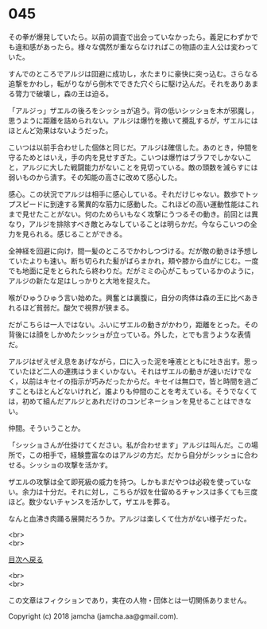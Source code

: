 #+OPTIONS: toc:nil
#+OPTIONS: \n:t

* 045

  その拳が爆発していたら。以前の調査で出会っていなかったら。義足にわずかでも違和感があったら。様々な偶然が重ならなければこの物語の主人公は変わっていた。

  すんでのところでアルジは回避に成功し，水たまりに豪快に突っ込む。さらなる追撃をかわし，転がりながら倒木でできた穴ぐらに駆け込んだ。それをありあまる膂力で破壊し，森の王は迫る。

  「アルジっ」ザエルの後ろをシッショが追う。背の低いシッショを木が邪魔し，思うように距離を詰められない。アルジは爆竹を撒いて攪乱するが，ザエルにはほとんど効果はないようだった。

  こいつは以前手合わせした個体と同じだ。アルジは確信した。あのとき，仲間を守るためとはいえ，手の内を見せすぎた。こいつは爆竹はブラフでしかないこと，アルジに大した戦闘能力がないことを見切っている。敵の頭数を減らすには弱いものから潰す。その知能の高さに改めて感心した。

  感心。この状況でアルジは相手に感心している。それだけじゃない。数歩でトップスピードに到達する驚異的な筋力に感動した。これほどの高い運動性能はこれまで見せたことがない。何のためらいもなく攻撃にうつるその動き。前回とは異なり，アルジを排除すべき敵とみなしていることは明らかだ。今ならこいつの全力を見られる。感じることができる。

  全神経を回避に向け，間一髪のところでかわしつづける。だが敵の動きは予想していたよりも速い。断ち切られた髪がばらまかれ，頬や膝から血がにじむ。一度でも地面に足をとられたら終わりだ。だがミミの心がこもっているかのように，アルジの新たな足はしっかりと大地を捉えた。

  喉がひゅうひゅう言い始めた。興奮とは裏腹に，自分の肉体は森の王に比べあきれるほど貧弱だ。酸欠で視界が狭まる。

  だがこちらは一人ではない。ふいにザエルの動きがかわり，距離をとった。その背後には顔をしかめたシッショが立っている。外した，とでも言うような表情だ。

  アルジはぜえぜえ息をあげながら，口に入った泥を唾液とともに吐き出す。思っていたほど二人の連携はうまくいかない。それはザエルの動きが速いだけでなく，以前はキセイの指示が巧みだったからだ。キセイは無口で，皆と時間を過ごすこともほとんどないけれど，誰よりも仲間のことを考えている。そうでなくては，初めて組んだアルジとあれだけのコンビネーションを見せることはできない。

  仲間。そういうことか。

  「シッショさんが仕掛けてください。私が合わせます」アルジは叫んだ。この場所で，この相手で，経験豊富なのはアルジの方だ。だから自分がシッショに合わせる。シッショの攻撃を活かす。

  ザエルの攻撃は全て即死級の威力を持つ。しかもまだやつは必殺を使っていない。余力は十分だ。それに対し，こちらが奴を仕留めるチャンスは多くても三度ほど。数少ないチャンスを活かして，ザエルを葬る。

  なんと血沸き肉踊る展開だろうか。アルジは楽しくて仕方がない様子だった。

  <br>
  <br>
  
  [[https://github.com/jamcha-aa/OblivionReports/blob/master/README.md][目次へ戻る]]
  
  <br>
  <br>

  この文章はフィクションであり，実在の人物・団体とは一切関係ありません。

  Copyright (c) 2018 jamcha (jamcha.aa@gmail.com).

  [[http://creativecommons.org/licenses/by-nc-sa/4.0/deed][file:http://i.creativecommons.org/l/by-nc-sa/4.0/88x31.png]]
